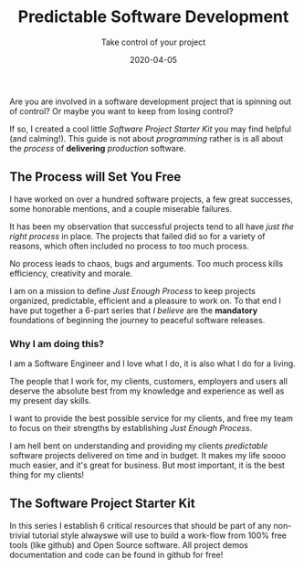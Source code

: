#+title: Predictable Software Development
#+description: Do you ever stress over a software project, or lose sleep wondering how to start?
#+subtitle: Take control of your project
#+date: 2020-04-05

Are you are involved in a software development project that is
spinning out of control? Or maybe you want to keep from losing control?

If so, I created a cool little /Software Project Starter Kit/ you may
find helpful (and calming!). This guide is not about /programming/
rather is is all about the /process/ of **delivering** /production/
software. 

** The Process will Set You Free

I have worked on over a hundred software projects, a few great
successes, some honorable mentions, and a couple miserable failures. 

It has been my observation that successful projects tend to all have
/just the right process/ in place. The projects that failed did so for
a variety of reasons, which often included no process to too much
process. 

#+BEGIN_QUOTE:
No process leads to chaos, bugs and arguments. Too much process kills efficiency,
creativity and morale.
#+END_QUOTE:

I am on a mission to define /Just Enough Process/ to keep projects
organized, predictable, efficient and a pleasure to work on. To that
end I have put together a 6-part series that /I believe/ are the
**mandatory** foundations of beginning the journey to peaceful
software releases.

*** Why I am doing this?

I am a Software Engineer and I love what I do, it is also what I do
for a living. 

The people that I work for, my clients, customers, employers and users
all deserve the absolute best from my knowledge and experience as well
as my present day skills.

#+BEGIN_QUOTE:
I want to provide the best possible service for my clients, and
free my team to focus on their strengths by establishing /Just Enough Process/.
#+END_QUOTE:

I am hell bent on understanding and providing my clients /predictable/
software projects delivered on time and in budget. It makes my life
soooo much easier, and it's great for business. But most important, it
is the best thing for my clients!  



** The Software Project Starter Kit

In this series I establish 6 critical resources that should be part of
any non-trivial tutorial style alwayswe will use to
build a work-flow from 100% free tools (like github) and Open Source
software.  All project demos documentation and code can be found in
github for free!
